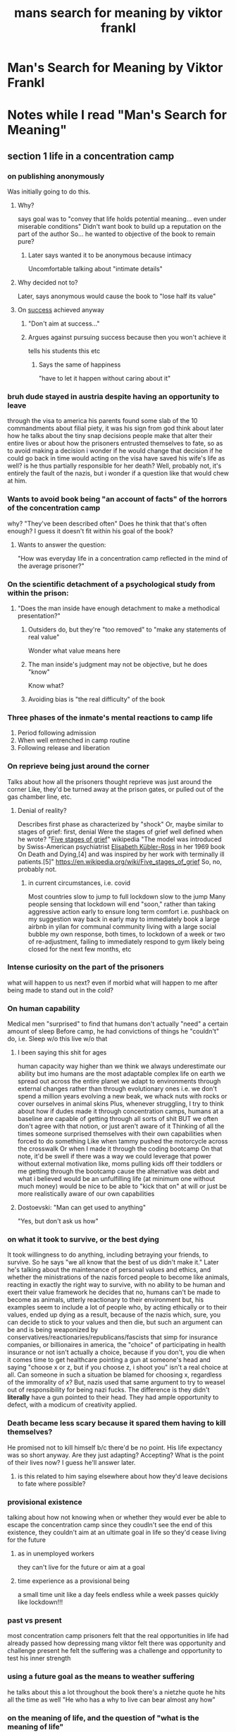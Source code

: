 #+title: mans search for meaning by viktor frankl
#+ROAM_TAGS: philosophy "self help"
#+ROAM_KEY: manssearch

* Man's Search for Meaning by Viktor Frankl
  :PROPERTIES:
  :CUSTOM_ID: manssearch
  :AUTHOR: Frankl, Viktor
  :END:
* Notes while I read "Man's Search for Meaning"
  :LOGBOOK:
  CLOCK: [2021-06-30 Wed 20:46]--[2021-06-30 Wed 20:47] =>  0:00
  :END:

** section 1 life in a concentration camp
   :LOGBOOK:
   CLOCK: [2021-06-23 Wed 12:50]--[2021-06-23 Wed 13:46] =>  0:56
   :END:

*** on publishing anonymously
    Was initially going to do this.

**** Why?
     says goal was to "convey that life holds potential meaning... even under miserable conditions"
     Didn't want book to build up a reputation on the part of the author
       So... he wanted to objective of the book to remain pure?

***** Later says wanted it to be anonymous because intimacy
      Uncomfortable talking about "intimate details"

**** Why decided not to?
     Later, says anonymous would cause the book to "lose half its value"

**** On [[file:20200306130119_success.org][success]] achieved anyway

***** "Don't aim at success..."

***** Argues against pursuing success because then you won't achieve it
      tells his students this etc

****** Says the same of happiness
       "have to let it happen without caring about it"

*** bruh dude stayed in austria despite having an opportunity to leave
    through the visa to america
    his parents found some slab of the 10 commandments about filial piety, it was his sign from god
    think about later how he talks about the tiny snap decisions people make that alter their entire lives
      or about how the prisoners entrusted themselves to fate, so as to avoid making a decision
      i wonder if he would change that decision if he could go back in time
      would acting on the visa have saved his wife's life as well? is he thus partially responsible for her death? Well, probably not, it's entirely the fault of the nazis, but i wonder if a question like that would chew at him.

*** Wants to avoid book being "an account of facts" of the horrors of the concentration camp
    why?
    "They've been described often"
    Does he think that that's often enough? I guess it doesn't fit within his goal of the book?

**** Wants to answer the question:
     "How was everyday life in a concentration camp reflected in the mind of the average prisoner?"

*** On the scientific detachment of a psychological study from within the prison:

**** "Does the man inside have enough detachment to make a methodical presentation?"
***** Outsiders do, but they're "too removed" to "make any statements of real value"
       Wonder what value means here
***** The man inside's judgment may not be objective, but he does "know"
       Know what?
***** Avoiding bias is "the real difficulty" of the book
*** Three phases of the inmate's mental reactions to camp life
    1. Period following admission
    2. When well entrenched in camp routine
    3. Following release and liberation
*** On reprieve being just around the corner
    Talks about how all the prisoners thought reprieve was just around the corner
      Like, they'd be turned away at the prison gates, or pulled out of the gas chamber line, etc.
**** Denial of reality?
     Describes first phase as characterized by "shock"
     Or, maybe similar to stages of grief: first, denial
       Were the stages of grief well defined when he wrote?
       "[[file:20210623142621-five_stages_of_grief.org][Five stages of grief]]" wikipedia
       "The model was introduced by Swiss-American psychiatrist [[file:20210623142631-elisabeth_kubler_ross.org][Elisabeth Kübler-Ross]] in her 1969 book On Death and Dying,[4] and was inspired by her work with terminally ill patients.[5]"
       https://en.wikipedia.org/wiki/Five_stages_of_grief
       So, no, probably not.
***** in current circumstances, i.e. covid
      Most countries slow to jump to full lockdown
      slow to the jump
      Many people sensing that lockdown will end "soon," rather than taking aggressive action early to ensure long term comfort
        i.e. pushback on my suggestion way back in early may to immediately book a large airbnb in yilan for communal community living with a large social bubble
        my own response, both times, to lockdown of a week or two of re-adjustment, failing to immediately respond to gym likely being closed for the next few months, etc
*** Intense curiosity on the part of the prisoners
    what will happen to us next? even if morbid
    what will happen to me after being made to stand out in the cold?
*** On human capability
    Medical men "surprised" to find that humans don't actually "need" a certain amount of sleep
    Before camp, he had convictions of things he "couldn't" do, i.e.
      Sleep w/o this
      live w/o that
**** I been saying this shit for ages
     human capacity way higher than we think
     we always underestimate our ability
     but imo humans are the most adaptable complex life on earth
       we spread out across the entire planet
       we adapt to environments through external changes rather than through evolutionary ones
       i.e. we don't spend a million years evolving a new beak, we whack nuts with rocks
       or cover ourselves in animal skins
     Plus, whenever struggling, I try to think about how if dudes made it through concentration camps, humans at a baseline are capable of getting through all sorts of shit
       BUT we often don't agree with that notion, or just aren't aware of it
       Thinking of all the times someone surprised themselves with their own capabilities when forced to do something
       Like when tammy pushed the motorcycle across the crosswalk
       Or when I made it through the coding bootcamp
         On that note, it'd be swell if there was a way we could leverage that power without external motivation
           like, moms pulling kids off their toddlers
           or me getting through the bootcamp cause the alternative was debt and what i believed would be an unfulfilling life (at minimum one without much money)
           would be nice to be able to "kick that on" at will
           or just be more realistically aware of our own capabilities
**** Dostoevski: "Man can get used to anything"
     "Yes, but don't ask us how"
*** on what it took to survive, or the best dying
    It took willingness to do anything, including betraying your friends, to survive. So he says "we all know that the best of us didn't make it."
    Later he's talking about the maintenance of personal values and ethics, and whether the ministrations of the nazis forced people to become like animals, reacting in exactly the right way to survive, with no ability to be human and exert their value framework
      he decides that no, humans can't be made to become as animals, utterly reactionary to their environment
      but, his examples seem to include a lot of people who, by acting ethically or to their values, ended up dying as a result, because of the nazis
      which, sure, you can decide to stick to your values and then die, but such an argument can be and is being weaponized by conservatives/reactionaries/republicans/fascists that simp for insurance companies, or billionaires
      in america, the "choice" of participating in health insurance or not isn't actually a choice, because if you don't, you die when it comes time to get healthcare
      pointing a gun at someone's head and saying "choose x or z, but if you choose z, i shoot you" isn't a real choice at all. Can someone in such a situation be blamed for choosing x, regardless of the immorality of x?
        But, nazis used that same argument to try to weasel out of responsibility for being nazi fucks. The difference is they didn't *literally* have a gun pointed to their head. They had ample opportunity to defect, with a modicum of creativity applied.
*** Death became less scary because it spared them having to kill themselves?
    He promised not to kill himself b/c there'd be no point. His life expectancy was so short anyway.
    Are they just adapting? Accepting? What is the point of their lives now? I guess he'll answer later.
**** is this related to him saying elsewhere about how they'd leave decisions to fate where possible?
*** provisional existence
    talking about how not knowing when or whether they would ever be able to escape the concentration camp
    since they coudln't see the end of this existence, they couldn't aim at an ultimate goal in life
    so they'd cease living for the future
**** as in unemployed workers
     they can't live for the future or aim at a goal
**** time experience as a provisional being
     a small time unit like a day feels endless
     while a week passes quickly
     like lockdown!!!
*** past vs present
    most concentration camp prisoners felt that the real opportunities in life had already passed
    how depressing mang
    viktor felt there was opportunity and challenge present
    he felt the suffering was a challenge and opportunity to test his inner strength
*** using a future goal as the means to weather suffering
    he talks about this a lot throughout the book
    there's a nietzhe quote he hits all the time as well
    "He who has a why to live can bear almost any how"
*** on the meaning of life, and the question of "what is the meaning of life"
    talks about how it's a sort of ridiculous question to ask
    like "asking a chess master, 'what is the best chess move?'"
    the answer changes depending on the situation and the personality of the opponent
    he says that a better question is what does life expect from us
    he likes to frame it as life asking us what the meaning is, instead of asking life what its meaning is
    we need to demonstrate our meaning
    he uses a lot of examples of things that must be accomplished uniquely and only by a given person
    a parent raising a child, a writer writing a specific book, etc
    he call these "tasks"
    says that these tasks form "man's destiny"
    "no situation repeats itself, each situation calls for a different response"
    sometimes given situations require taking action, other times they offer opportunities for contemplation, sometimes all that's required is to "bear the cross"
    you must ask yourself "what is irreplaceable about me?"
*** on nazis
    he says basically "well there's good and there's bad people" and that that dichotomy can be found everywhere, in all groups of society
    says there's two races, "decent men" and "indecent men"
*** on being freed
    said "freedom" so much, dreamt about it so much, that it had lost all meaning
    what if this is like the hemm space stuff?
    feels literally unreal, impossible, a fantasy concept
    had lost the ability to feel pleased :(
    said that some people turned bitter, said that for all they had suffered, who dare question them?
      "no one has the right to do wrong, not even if wrong has been done to them"
** section 2 logotherapy
*** says "finding meaning in one's life is the primary motivational force in man"
*** on conflict in life
    says that not all conflict is neurotic
    suffering not always a pathological phenomenon
      suffering might be seen as a human achievement, especially when due to existential frustration
    mental health based on tension
      "between what one has already achieved and what one still ought to accomplish"
      "between what one is and what one should be come"
      it can be healthy to challenge people on thi s
*** on automation
    surprisingly gets a wee lil communist on me
    says that the problem of boredom is increasing, and wil
* BOOK CLUB                                                        :bookclub:
** <2021-06-24 Thu> thursday bookclub meeting
   :LOGBOOK:
   CLOCK: [2021-06-24 Thu 20:00]--[2021-06-24 Thu 21:10] =>  1:10
   :END:
   Cameron, Ian, and Thomas
*** Cameron
    Making comparisons to life is beautiful
      making something good of the camp
      finding goodness where it's otherwise impossible
    Not to sure how to take the book, what to take from it
*** Caleb
    why book club?
*** Ian
    growing problem that people need to solve - what?
*** Cameron
    Wants to know how we've experienced the book? What's our personal experience?
    Been curious about the meaning of life, figures the answer is "it's up to you"
    "Meaning" is too broad
*** Ian
    The prisoners didn't really wanna make decisions
*** General - prisoners making decisions, "leaving to fate," bad luck of prisoners being locked in house and burned
    Discussion of increasing personal entropy
    Some of those prisoners were really unlucky. How can you increase your luck? Talking about increasing "surface area," increasing "personal entropy."
    Caleb mentions giving advice to new engineers in a job hunt to prioritize getting as many resumes out as possible. Maximum opportunities for
    "something to happen"
    I mentions never really regretting going out the times I wanted to stay home, cause things are more likely to happen out than in.
*** On reading
    Cameron recommends [[file:20210703130419-how_to_read_a_book_by_mortimer_adler.org]["How to Read a Book" by Mortimer Adler]]
    Talking about what it means to read a book
      "Am I really applying what I read?"
      Is there any point?
      Cameron frustrated by how long books are, could be condensed into simple, applicable advice
      I talk about how I have similar experience with self help books
*** Sidetracked: Prepping
**** websites
     reddit.com/r/preppers
     https://www.reddit.com/r/redpreppers/
     https://collapseos.org/
     https://www.reddit.com/r/collapse/
** <2021-07-01 Thu> thursday bookclub meeting
   :LOGBOOK:
   CLOCK: [2021-07-01 Thu 20:00]--[2021-07-01 Thu 21:45] =>  1:45
   :END:
   Caleb and Cameron
*** Cameron
    Already finished the book, picked up "Endure"
      Mentioned in previous meeting
      Regarding physical human limitations in athletes
      Doesn't recommend for book club b/c not "timeless"
      I mention the AIESEC triple comfort circle
        Outer: Panic, Middle: Discomfort, Center: Comfort
        And how it is elastic
*** Resistance to book's message, and messages of "here's how to live life in general"
**** Cameron
    When reading taglines etc, was concerned it would "be preachy"
      This feeling affected his interpretation (his words)
      Felt as if Viktor Frankl was telling Cameron that Cameron is living his life wrong
    I push back, how?
      Cameron: Viktor Frankl seems to focus on the importance of community
        Cameron doesn't want to be part of communities
        Not because he's "too cool" - missed opportunity to push him on this if it's like how when I say "i'm not that cool," when really I definitely think I am fucking cool as hell and I just also happen to know that society values humble and devalues arrogance
        Rationalizes his way out of community, he's wary of it
**** Caleb
    I mention similar discomfort around community, my unwillingess to fully engage in AIESEC as an example. Rooted in some feeling of "other" to those people. Definitely some feeling of superiority, but also just general discomfort in being part of a greater whole?
    I haven't yet finished the book, so my takeaway was not that community was important, nor that he was prescriptive. It seems more to me that "having purpose" or something to look forward to was the main indicator of whether a prisoner was to survive psychologically.
    However, believe that scientifically speaking, it seems that having community/family/friends is one of the strongest correlations to having a long life.
*** On prescriptive self-help, aka "live like this"
**** Cameron
     Mentions reading "5 regrets of the dying"
       Writer interviews a ton of dying people
       Correlates common advice
       It's as you'd expect: Wish I had worked less, wish i had spent more time with family
     Cameron seems to disagree, seems to value entrepreneurial behaviors more
     Mentions Derek Sivers - Entrepreneur, writer
       "How to Live" book of philosophy, no DRM btw
       Sounds like an exploration of "what does life look like if you follow x y z value?"
       Doesn't persuade, just speculates
       Leaves reader to take that information, speculate on their own life, and make a choice of what values to follow, how to implement etc
**** Caleb
     Mentions "[[file:20210703132317-springboard_launching_your_personal_search_for_success_by_g_richard_shell.org][Springboard: Launching your Personal Search for Success]]"
       Presents several examples of people, such as a stone mason with strong family ties, a rich jetsetting entrepreneur that's divorced, a broke teacher that everyone in town knows, etc
       Helps the reader figure out from various stories, what types of success are important to the reader
       Non-prescriptive
       Helps define what success looks like to reader
     Talks about how one-size-fits-all is inherently bad
       For example, that navy seal shit that's the rage right now, "wake up at 4am" type stuff
       There's some truth that adding structure can probably help everyone
       And sure, some people might benefit from forcing themselves to wake up early
       Remembers however reading a study that found there might be genetic markers for 4 kinds of people: early risers, night owls, etc
       Some self advice might literally be arguing against people's genetic makeup
*** On defining success
**** Cameron
     Changes based on mood
**** Caleb
     Not entirely sure if I have a definition yet
     Can granular figure out whether a given day was more or less successful based on, for example, which of my daily habits I completed, how much time i spent on netflix/videogames rather than other things. Whether I controlled my diet etc. Can extrapolate that into larger week/month chunks. No matter what, though, never feel "done"
     However, know enough about myself to know that "the pursuit" itself is what is satisfying for me
     If I "learn" a thing, I don't feel good just stopping
     I didn't stop at the bootcamp, I always want to be a better and better engineer
     There's no end goal, just feeling successful with every improvement, or with the seeking of improvement
     Also know that this can be mentally unhealthy if I never acknowledge my accomplishments. Must balance the "not doneness" advantage of always improving against the disadvantage of mental unhealth. For example, I've always felt the same amount of disappointment in my body appearance. However, Looking at old pictures of me, all I can think is damn, I was skinny as hell. Unfortunately, there is no gradiation in my level of motivation to improve my body against how fat I am, they're uncorrelated. It's always the same discomfort. So not only did I not get to enjoy my "skinnier" periods, my bodily discomfort didn't prevent me from gaining weight, nor is it causing me to lose it any faster now, than in previous periods of weight loss. Bummer.
*** On reading as a time-spending activity, and how to spend time in general
**** Cameron
     Mentions the Duolingo CEO quote:
       "Our goal is to create a slightly better way of wasting your time."
       If you're on your phone anyway, studying a language, even somewhat ineffectually (as Cameron seems to imply), is better than scrolling instagram
     So Cameron likes reading, because it's at least better than other things
     Seems he also has a goal though, of building up to "high literature"
     Doesn't want to "read junk food."
     Mentions conversation with friend, exploring question "Do you have a book that changed your life?"
       Well, he certainly doesn't have a youtube video that changed his life
**** Caleb
     Feels duolingo isn't totally ineffective, but really like this train of thought
     Mentions story, dad with backscratcher:
       Was twirling this long backstracher waiting for pokemon to come on
       My dad says, "i'd rather you twirl that backscratcher for 4 hours than spend the same amount of time watching TV"
       Idea is somehow whatever's happening when twirling the stick is better than whatever's happening when watching pokemon
         I mean, speculating, it's a meditative activity combined with a minor increase in hand/eye coordination, minor increase in hand strength
     I thoroughly enjoyed the "change your life" question
       So, yes, that's a in general strong argument that books are a great way to spend your time, because it seems books are simply one of the most effective platforms/mediums at affecting you
       Want to break the question down though and really explore it:
         First, is something's ability to change your life, inherently good?
           Getting arrested changes your life, after all
         Fine, we modify the question to be "change your life for the better"
           Now, not all life changing things can happen in the space of time it takes a book, but are still things that really should happen
             For example, losing weight, getting fit
             Maybe building a relationship
             These take actions repeated over a long period of time
             Arguably, one could say "the day I decided to begin a fitness journey, I made a life-changing decision"
             Sure, but, you had to follow through, and from personal experience, that's the part that actually matters, the day to day decision to keep following through.
         Also, life-changing-ness might be a limited portion in each life
           How could you change your life for the better with every book you read? I mean, how many better life changes can possibly happen? Thinking about epoch-changing type changes. Sure, limited improvements great, but
           for example, How to Win Friends and Influence People changed my life. Later, I read "How to Not Give a Fuck" or whatever by Mark Manson. I found the latter to take much from the former, so it didn't change my life nearly as much. I believe though that if I had read Manson first, it would have changed my life nearly as much as Carnegie had, and then, later, upon reading Carnegie, it wouldn't have changed my life quite as much, because the "Big Change" along the vein of what I learned from the two books had already been wrought
     That being said, the question of how should one spend your time is a great one
       I mean why not just sit. Just sit and let time go by.
       I talk a bit about my occasional panic around how I can't stop time moving forward.
*** On aging and being in our 30s
**** Cameron
     Life is objectively getting better as he ages
     Believes he has lots of time left
     Wants to find people to whom he can say "We have decades left! What are we gonna do? There's so much we could do!"
     Talks about "unclean" motivations driving choice
       For example, doing some productive activity not out of desire to improve, or do the productive thing, but rather from a negative motivation of shame at *not* doing a productive thing
**** Caleb
     really likes "we have decades left!"
     Lately has felt like there's not nearly enough time to do in life what I wanna do
     Kinda feels bad about sort of blowing my twenties
     But in reality, a shitload can be done over the next few decades
     Thinking about some of the random goals I have now, I could probably accomplish them before dying a natural death
*** [[file:20210704115404-artificial_intelligence.org][AI]]
**** Cameron
     Looks forward to the invention of general AI
     thinks it will be the most important thing
     thinks bad AI killing us all would suck but still be kinda cool, like, as if life was like a videogame or something lol
     In response to conversation about Roko's basilisk, mentions Effective Altruism
       Sort of less grumpy, activist version of LessWrong
       https://www.effectivealtruism.org/
**** Caleb
     Talks about how nobody takes the advent of AI seriously, or at least nobody that *should* be
       Mentions always asking politicians what they're going to do when AI drives the value of human labor to essentially 0
       What will people do with their time? How will we restructure our society to allow for nobody having to work, ever?
       I mean the answer is, society as we know it will probably collapse in many ways
       Capitalism can't handle humans that don't *somehow* add value. When it's literally impossible for humans to add value, capitalism will simply not work
     We talk about how it feels like it's a fantasy, getting to AI
       Presumably, it could bring about fantasy technologies, such as nanotechnology
         Which, thus, would bring about fantasy results, such as ending disease, bringing about immortality
         We both find this feasible, even in our lifetimes
         I talk about how that's essentially my religion: a far-flung hope that maybe a singularity will happen in my lifetime
     But why does it feel impossible?
       I talk about Anathem and Hemm Space, a parallel universe's equivalent of some combination of phase space and configuration space
         Talk about how for something to exist, it must have a predictable set of circumstances leading to its existence
         For example, for a block of ice to exist in the sun in our universe, the circumstances of it arriving there need to have occured
         A block of ice in a sun is *feasible* so long as that's true. Otherwise, it can't happen
           i.e. a spaceship delivering it there with a thermal guard that melts at the right moment
         I feel like the circumstances of us arriving at AI don't feel existent
         While it's feasible to exist in our universe, the circumstances leading to it don't feel like they're happening anytime soon
     I talk about Roko's basilisk
       How everyone that can, should and must contribute to the creation of AI, to avoid eternal punishment for not bringing AI about sooner, and thus saving more lives
       https://www.lesswrong.com/tag/rokos-basilisk
*** On note taking and open source
**** Brief conversation on the morality of open source vs the advantage of profit-motivated methods
     i.e. apple's arguably more secure walled garden vs the more free android ecosystem (allowing for fdroid)
     Talk about lineage OS https://lineageos.org/ apparently Cameron knows someone that works on that
*** Talking about what a book club or meeting is
**** Cameron
     very interested in the nature of getting people together. I.e. what changes when one more person joins?
**** Caleb
     thinks it's kinda cool that, for example, the book club is somehow an existent entity
     Its existence is defined by it bringing some number of people together every thursday at 8pm
     and, it has output, in the form of affecting, somehow and in some way, the minds of all attendees
** <2021-07-08 Thu> thursday bookclub meeting
   :LOGBOOK:
   CLOCK: [2021-07-08 Thu 20:00]--[2021-07-08 Thu 21:58] =>  1:58
   :END:
*** caleb, cameron, kai
*** chatted about gold card trip to yilan, gold card coworking group
    mang i wanna do more group trips, once pandemic is over
    coworking group sounds fun too
    though i always get distracted and just spend the time chatting to people
*** on endure
    cameron finished it at some point, was surprised to find it really digging into the details of the mechanical aspects of making athletes perform better
    I figured it would try to take an abstract perspective like, ok the athletes do all this shit to push themselves to the next level, what are you willing to do
    but nah, cameron says it's more like the author concluding you can achieve similar results through self actualizing language
*** on "grit"
    a book about ability to endure hard work
    I feel like shit i can endure the hard work, that's no big deal, it's more like starting it, or knowing what work to do that's hard
*** on the message in "man's search for meaning": is it really about focusing on seeking community?
    I bring up how it seems viktor frankl was not really trying to say that
    from the book
    "according to logotherapy, we can discover this meaning in life in three different ways: 1 by creating a work or doing a deed; 2 by experiencing something or encountering someone; and 3 by the attitude we take toward unavoidable suffering
    cameron still felt tilted from the book, as if it was telling him his life doesn't have meeting, and he needs the book to tell him how to find it
    cameron finds meaning in the moment
      i feel like that can be classified under "by experiencing something or encountering someone"
    didn't find the book "useful"
      what is "useful"?
      useful might be "good for helping find meaning?"
*** on logotherapy as one aspect of finding answers / meaning / solutions / reasons for happenstance of life
    kai mentions elephant and 4 blind men
      each blind man feels a different part of the elephant, seeing alternatively a snake, a tree trunk, etc
    freud blames all issues on stuff in the past deep in the subconcious, but perhaps he's one of the blind men
    logotherapy sees another perspective
*** on how to be - is there "a holy grail" of how to be?
    kai talks about how you go to a plumber for pipe advice, but perhaps that's not how we can deal with humans
      frankl talks about this as well, how some psychologists are treating humans as machines, taking a freudian approach, that they can tinker in the subconscious to fix issues, while frankl hopes that therapists can be "human therapists," and approach humans as humans
    kai - books alone can't teach how to be. Theres no good leadership book. Only way to learn how to lead is to lead.
    kai - we've been talking about self help since ancient times
    caleb - frankl talks about boredom vs strife, i feel like in ancient times the side of human struggle more common was strife, i.e. trying to eat, not get killed. I find that in situations where my suffering or whatever is sourced on that side of the spectrum, i easily achieve fulfillment. The tasks are uncomplicated, but strictly necessary. Such as when camping. Build shelter, make food. Yet at home, when the tasks are more complicated, i.e., do engineering, but not so necessary because i can run the credit card bill for months of food without consequences, boredom is more the thing causing me suffering, and it's harder to find fulfillment
    kai - people never hit perfect equilibrium. they're never "done", it's never really "figured out"s
    caleb - we talked a bit about that 2 times ago, how there is no "done," the enjoyment from these epistemological exercises comes from the constant improvement. Viktor talks about this as well, the conflict between who you are and who you ought to be. Between you now and you improved.

*** on the subjective nature of human experience
    kai - specifically regarding boredom. when meditating, boredom isn't really a "thing," each moment becomes interesting. Or when on acid, what would normally be quite boring moments are very interesting to the person on acid.
    caleb - wish we could have discussed more about meditation, curious how people do it. I go more the angle of not really experiencing anything at all in meditation. the purpose for me is not to make the boring interesting, it's to not feel anything at all, while also dissolving the meaning of time, as a challenge, as there's always a part of me just "waiting" for the meditation to end so I can go do "more interesting" things. So how can i "increase" the "space" between the start and end of the meditation, using subjective experience of time?
    kai - strife may also be subjective. Such as those navy seal dudes, they "embrace the suck," it doesn't seem so bad then
    caleb - well that's what frankl suggested when recommending using humor as a way to overcome some forms of strife, or just in general how they overcame hardship in the camp. But then again, he wanted to avoid using mental tricks to avoid facing the suffering of the camp. He wanted to face it head-on, to take meaning from the suffering itself, and use it as an opportunity to strengthen himself spiritually.

*** on reading books and why
    cameron - thinking about how the timing of when a book is read can matter, is curious about other people's reading strategy
    kai - many reasons.
      habitually interesting
        like some people enjoy doing hard things with their bodies, kai finds doing hard things with his mind at least once a month to be good for himself in some way
      right now is a "gold rush" of book reading opportunities, what with so many books being digitized. That's cool, should take advantage of it.
      it feels like a good idea in the same way that exercise feels like a good idea
   caleb - the first reason sounds like epistemological motivation, a big part of why i started this book club. Also, thoughts on what cameron brought up last week, on reading being simply a better way to spend time than videogames or youtube?
   kai - many different ways to read a book. Skimming vs note taking + discussing, which is expensive, not much room for many of those kinds of readings per year. A book like man's search for meaning "sails through international customs" without issue

*** on books vs audiobooks vs podcasts
    cameron - audiobooks seem not so ideal. They'll be quite long. Doesn't want to commit that kind of time.
    kai - hit that 3x speed button
    caleb - apply classic self-help advice. Break the book into smaller chunks. It's not 8 hours, it's 16 30 minute listen sessions. Combine with habit forming. If you jog every other day, simply listen to it on your jog, it's done in under a month, easily and without you needing to "think about" making time to read, as the habit is already there.
    cameron - what about taking notes?
    kai - not inline anymore, journal-style at some point, and outlines
    caleb - reflection after taking in material scientifically demonstrated to improve retention. A big part of that 'learn how to learn' class gets into that, how that's how you form your little "chunks". Also, outlines are excellent ways to retain information, it's how we did shit back in the creative writing program. And, after martial arts, we were always made to sit quietly for a couple minutes and literally just replay the entire session.
    cameron - this is his first time really taking notes on a book. It feels better for retention, or "embedding it in his life". Not sure if that's the goal. To "live with the book"

*** on "gold star" books / media
    cameron - does "man's search" really deserve this lauding? Maybe he's not getting something out of it cause it's a farce. Like citizen kane, is it really so good?
    kai - it's interesting in finding a link between the old and new. Like citizen kane isn't necessarily enjoyable but it's cool to follow the thread through that movie to newer ones, the same techniques invented with kane and modified throughout the years. Plus, those things were classics in their time.
    caleb - there was an islamic philosopher whose major contribution was translating plato for his era. People didn't really "get" plato, but he said that's cool, plato was speaking to greeks, using their metaphors and context. How could islamic peasants possibly understand? Perhaps all great works need to be "retranslated" for their era? And what plato did was still great, even if a lot of it doesn't necessarily stand the test of time. His job was arguably harder, talking about justice these days may be easier than it was talking about it with a bunch of greek peasants in an era where scarcity was still quite high.

*** on next session
    cameron and i chatted about book club strategy
    I think i'm gonna try pretty hard to get more attendees for next week, i haven't been pushing too hard, but it's time to wrap the book up
    probably do one or two more meetings on man's search, while setting up book sourcing and voting
    might want to get a better perspective on what people are seeking from the club
    and probably should apply that to individual book recommendations as well, like, why do you wanna read this book
    cameron "wants to widen the context of knowledge" and get that info "from intelligent people"

*** TODO make fun little meaningless trophies and put them in the gather town
    like cameron for attendance,
    kai for most invisible despite camera on (was his light off or what lol)
    ian for having a dog

